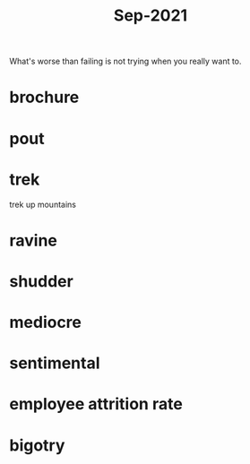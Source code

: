 :PROPERTIES:
:ID:       51fd0e5a-ed18-492e-8d0d-4587d862ed27
:END:
#+title: Sep-2021

What's worse than failing is not trying when you really want to.

* brochure

* pout

* trek

  trek up mountains

* ravine

* shudder

* mediocre

* sentimental

* employee attrition rate

* bigotry
